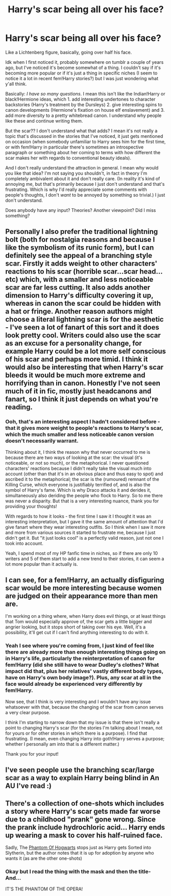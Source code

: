 #+TITLE: Harry's scar being all over his face?

* Harry's scar being all over his face?
:PROPERTIES:
:Author: heelalee
:Score: 4
:DateUnix: 1593597262.0
:DateShort: 2020-Jul-01
:FlairText: Discussion
:END:
Like a Lichtenberg figure, basically, going over half his face.

Idk when I first noticed it, probably somewhere on tumblr a couple of years ago, but I've noticed it's become somewhat of a thing. I couldn't say if it's becoming more popular or if it's just a thing in specific niches (I seem to notice it a lot in recent fem!Harry stories?) but I was just wondering what y'all think.

Basically: /I have so many questions/. I mean this isn't like the Indian!Harry or black!Hermione ideas, which 1. add interesting undertones to character backstories (Harry's treatment by the Dursleys) 2. give interesting spins to canon developments (Hermione's fixation on house elf enslavement) and 3. add more diversity to a pretty whitebread canon. I understand why people like these and continue writing them.

But the scar?? I don't understand what that adds? I mean it's not really a topic that's discussed in the stories that I've noticed, it just gets mentioned on occasion (when somebody unfamiliar to Harry sees him for the first time, or with fem!Harry in particular there's sometimes an introspective paragraph or something about her coming to terms with how different the scar makes her with regards to conventional beauty ideals).

And I don't really understand the attraction in general. I mean why would you like that idea? I'm not saying you shouldn't, in fact in theory I'm completely ambivalent about it and don't really care. (In reality it's kind of annoying me, but that's primarily because I just don't understand and that's frustrating. Which is why I'd really appreciate some comments with people's thoughts, I don't /want/ to be annoyed by something so trivial.) I just don't understand.

Does anybody have any input? Theories? Another viewpoint? Did I miss something?


** Personally I also prefer the traditional lightning bolt (both for nostalgia reasons and because I like the symbolism of its runic form), but I can definitely see the appeal of a branching style scar. Firstly it adds weight to other characters' reactions to his scar (horrible scar...scar head...etc) which, with a smaller and less noticeable scar are far less cutting. It also adds another dimension to Harry's difficulty covering it up, whereas in canon the scar could be hidden with a hat or fringe. Another reason authors might choose a literal lightning scar is for the aesthetic - I've seen a lot of fanart of this sort and it does look pretty cool. Writers could also use the scar as an excuse for a personality change, for example Harry could be a lot more self conscious of his scar and perhaps more timid. I think it would also be interesting that when Harry's scar bleeds it would be much more extreme and horrifying than in canon. Honestly I've not seen much of it in fic, mostly just headcanons and fanart, so I think it just depends on what you're reading.
:PROPERTIES:
:Author: rebeccastrophe
:Score: 12
:DateUnix: 1593599075.0
:DateShort: 2020-Jul-01
:END:

*** Ooh, that's an interesting aspect I hadn't considered before - that it gives more weight to people's reactions to Harry's scar, which the much smaller and less noticeable canon version doesn't necessarily warrant.

Thinking about it, I think the reason why that never occurred to me is because there are two ways of looking at the scar: the visual (it's noticeable, or not so much), or the metaphorical. I never questioned characters' reactions because I didn't really take the visual much into account (other than that it's in an obvious place and thus easy to spot) and ascribed it to the metaphorical; the scar is the (rumoured) remnant of the Killing Curse, which everyone is justifiably terrified of, and is also the symbol of Harry's fame. Which is why Draco attacks it and derides it, simultaneously also deriding the people who flock to Harry. So to me there was never a disparity. But that is a very interesting nuance, thank you for providing your thoughts!

With regards to how it looks - the first time I saw it I thought it was an interesting interpretation, but I gave it the same amount of attention that I'd give fanart where they wear interesting outfits. So I think when I saw it more and more from various sources it started to frustrate me, because I just didn't get it. But "it just looks cool" is a perfectly valid reason, just not one I took into account.

Yeah, I spend most of my HP fanfic time in niches, so if there are only 10 writers and 5 of them start to add a new trend to their stories, it can seem a lot more popular than it actually is.
:PROPERTIES:
:Author: heelalee
:Score: 3
:DateUnix: 1593607503.0
:DateShort: 2020-Jul-01
:END:


** I can see, for a fem!Harry, an actually disfiguring scar would be more interesting because women are judged on their appearance more than men are.

I'm working on a thing where, when Harry does evil things, or at least things that Tom would especially approve of, the scar gets a little bigger and angrier looking, but it stops short of taking over his eye. Well, it's a possibility, it'll get cut if I can't find anything interesting to do with it.
:PROPERTIES:
:Author: chlorinecrownt
:Score: 5
:DateUnix: 1593599890.0
:DateShort: 2020-Jul-01
:END:

*** Yeah I see where you're coming from, I just kind of feel like there are already more than enough interesting things going on in Harry's life, particularly the reinterpretation of canon for fem!Harry (did she still have to wear Dudley's clothes? What impact did that, plus her relatives' vastly different body types, have on Harry's own body image?). Plus, any scar at all in the face would already be experienced very differently by fem!Harry.

Now see, that I think is very interesting and I wouldn't have any issue whatsoever with that, because the changing of the scar from canon serves a very clear purpose.

I think I'm starting to narrow down that my issue is that there isn't really a point to changing Harry's scar (for the stories I'm talking about I mean, not for yours or for other stories in which there is a purpose). I find that frustrating. (I mean, even changing Harry into goth!Harry serves a purpose; whether I personally am into that is a different matter.)

Thank you for your input!
:PROPERTIES:
:Author: heelalee
:Score: 4
:DateUnix: 1593607986.0
:DateShort: 2020-Jul-01
:END:


** I've seen people use the branching scar/large scar as a way to explain Harry being blind in An AU I've read :)
:PROPERTIES:
:Author: COTwild
:Score: 3
:DateUnix: 1593610196.0
:DateShort: 2020-Jul-01
:END:


** There's a collection of one-shots which includes a story where Harry's scar gets made far worse due to a childhood "prank" gone wrong. Since the prank include hydrochloric acid... Harry ends up wearing a mask to cover his half-ruined face.

Sadly, The [[https://www.fanfiction.net/s/10280808/33/Little-Whinging-Pet-Shop][Phantom Of Hogwarts]] stops just as Harry gets Sorted into Slytherin, but the author notes that it is up for adoption by anyone who wants it (as are the other one-shots)
:PROPERTIES:
:Author: BeardInTheDark
:Score: 1
:DateUnix: 1593628447.0
:DateShort: 2020-Jul-01
:END:

*** Okay but I read the thing with the mask and then the title- And...

IT'S THE PHANTOM OF THE OPERA!
:PROPERTIES:
:Author: JustAFictionNerd
:Score: 2
:DateUnix: 1593638706.0
:DateShort: 2020-Jul-02
:END:
